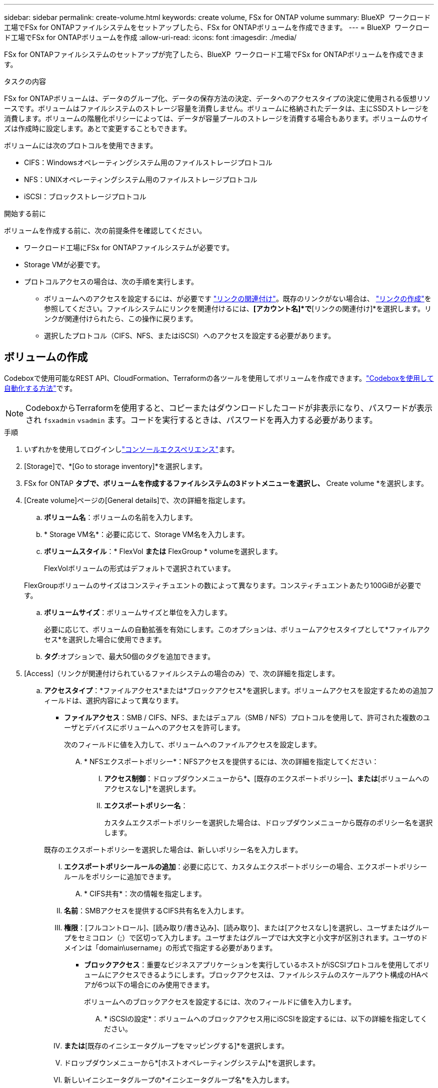 ---
sidebar: sidebar 
permalink: create-volume.html 
keywords: create volume, FSx for ONTAP volume 
summary: BlueXP  ワークロード工場でFSx for ONTAPファイルシステムをセットアップしたら、FSx for ONTAPボリュームを作成できます。 
---
= BlueXP  ワークロード工場でFSx for ONTAPボリュームを作成
:allow-uri-read: 
:icons: font
:imagesdir: ./media/


[role="lead"]
FSx for ONTAPファイルシステムのセットアップが完了したら、BlueXP  ワークロード工場でFSx for ONTAPボリュームを作成できます。

.タスクの内容
FSx for ONTAPボリュームは、データのグループ化、データの保存方法の決定、データへのアクセスタイプの決定に使用される仮想リソースです。ボリュームはファイルシステムのストレージ容量を消費しません。ボリュームに格納されたデータは、主にSSDストレージを消費します。ボリュームの階層化ポリシーによっては、データが容量プールのストレージを消費する場合もあります。ボリュームのサイズは作成時に設定します。あとで変更することもできます。

ボリュームには次のプロトコルを使用できます。

* CIFS：Windowsオペレーティングシステム用のファイルストレージプロトコル
* NFS：UNIXオペレーティングシステム用のファイルストレージプロトコル
* iSCSI：ブロックストレージプロトコル


.開始する前に
ボリュームを作成する前に、次の前提条件を確認してください。

* ワークロード工場にFSx for ONTAPファイルシステムが必要です。
* Storage VMが必要です。
* プロトコルアクセスの場合は、次の手順を実行します。
+
** ボリュームへのアクセスを設定するには、が必要です link:manage-links.html["リンクの関連付け"]。既存のリンクがない場合は、 link:create-link.html["リンクの作成"]を参照してください。ファイルシステムにリンクを関連付けるには、*[アカウント名]*で*[リンクの関連付け]*を選択します。リンクが関連付けられたら、この操作に戻ります。
** 選択したプロトコル（CIFS、NFS、またはiSCSI）へのアクセスを設定する必要があります。






== ボリュームの作成

Codeboxで使用可能なREST API、CloudFormation、Terraformの各ツールを使用してボリュームを作成できます。link:https://docs.netapp.com/us-en/workload-setup-admin/use-codebox.html#how-to-use-codebox["Codeboxを使用して自動化する方法"^]です。


NOTE: CodeboxからTerraformを使用すると、コピーまたはダウンロードしたコードが非表示になり、パスワードが表示され `fsxadmin` `vsadmin` ます。コードを実行するときは、パスワードを再入力する必要があります。

.手順
. いずれかを使用してログインしlink:https://docs.netapp.com/us-en/workload-setup-admin/console-experiences.html["コンソールエクスペリエンス"^]ます。
. [Storage]で、*[Go to storage inventory]*を選択します。
. FSx for ONTAP *タブで、ボリュームを作成するファイルシステムの3ドットメニューを選択し、* Create volume *を選択します。
. [Create volume]ページの[General details]で、次の詳細を指定します。
+
.. *ボリューム名*：ボリュームの名前を入力します。
.. * Storage VM名*：必要に応じて、Storage VM名を入力します。
.. *ボリュームスタイル*：* FlexVol *または* FlexGroup * volumeを選択します。
+
FlexVolボリュームの形式はデフォルトで選択されています。

+
FlexGroupボリュームのサイズはコンスティチュエントの数によって異なります。コンスティチュエントあたり100GiBが必要です。

.. *ボリュームサイズ*：ボリュームサイズと単位を入力します。
+
必要に応じて、ボリュームの自動拡張を有効にします。このオプションは、ボリュームアクセスタイプとして*ファイルアクセス*を選択した場合に使用できます。

.. *タグ*:オプションで、最大50個のタグを追加できます。


. [Access]（リンクが関連付けられているファイルシステムの場合のみ）で、次の詳細を指定します。
+
.. *アクセスタイプ*：*ファイルアクセス*または*ブロックアクセス*を選択します。ボリュームアクセスを設定するための追加フィールドは、選択内容によって異なります。
+
*** *ファイルアクセス*：SMB / CIFS、NFS、またはデュアル（SMB / NFS）プロトコルを使用して、許可された複数のユーザとデバイスにボリュームへのアクセスを許可します。
+
次のフィールドに値を入力して、ボリュームへのファイルアクセスを設定します。

+
.... * NFSエクスポートポリシー*：NFSアクセスを提供するには、次の詳細を指定してください：
+
..... *アクセス制御*：ドロップダウンメニューから*[カスタムエクスポートポリシー]*、*[既存のエクスポートポリシー]*、または*[ボリュームへのアクセスなし]*を選択します。
..... *エクスポートポリシー名*：
+
カスタムエクスポートポリシーを選択した場合は、ドロップダウンメニューから既存のポリシー名を選択します。

+
既存のエクスポートポリシーを選択した場合は、新しいポリシー名を入力します。

..... *エクスポートポリシールールの追加*：必要に応じて、カスタムエクスポートポリシーの場合、エクスポートポリシールールをポリシーに追加できます。


.... * CIFS共有*：次の情報を指定します。
+
..... *名前*：SMBアクセスを提供するCIFS共有名を入力します。
..... *権限*：[フルコントロール]、[読み取り/書き込み]、[読み取り]、または[アクセスなし]を選択し、ユーザまたはグループをセミコロン（;）で区切って入力します。ユーザまたはグループでは大文字と小文字が区別されます。ユーザのドメインは「domain\username」の形式で指定する必要があります。




*** *ブロックアクセス*：重要なビジネスアプリケーションを実行しているホストがiSCSIプロトコルを使用してボリュームにアクセスできるようにします。ブロックアクセスは、ファイルシステムのスケールアウト構成のHAペアが6つ以下の場合にのみ使用できます。
+
ボリュームへのブロックアクセスを設定するには、次のフィールドに値を入力します。

+
.... * iSCSIの設定*：ボリュームへのブロックアクセス用にiSCSIを設定するには、以下の詳細を指定してください。
+
..... [新しいイニシエータグループを作成する]*または*[既存のイニシエータグループをマッピングする]*を選択します。
..... ドロップダウンメニューから*[ホストオペレーティングシステム]*を選択します。
..... 新しいイニシエータグループの*イニシエータグループ名*を入力します。
..... [Host Initiators]で、1つ以上のiSCSI Qualified Name（IQN）ホストイニシエータを追加します。








. [Efficiency and protection]で、次の詳細を指定します。
+
.. * Storage Efficiency *：Storage Efficiencyを無効または有効にします。
+
ストレージ効率化は、ONTAPの重複排除機能と圧縮機能を利用することで実現されます。重複排除は、重複するデータブロックを排除します。データ圧縮は、データブロックを圧縮して、必要な物理ストレージの量を削減します。

.. *変更不可ファイル*:この機能はSnapLockとも呼ばれ、デフォルトでは無効になっています。変更不可のファイルを有効にすると、指定した期間にわたってデータが削除または上書きされるのを防ぐことができます。この機能は、ボリュームの作成時にのみ有効にできます。一度有効にすると、この機能を無効にすることはできません。これは追加料金が発生するFSx for ONTAPのプレミアム機能です。詳細については、Amazon FSx for NetApp ONTAPドキュメントのを参照してlink:https://docs.aws.amazon.com/fsx/latest/ONTAPGuide/how-snaplock-works.html["SnapLockの仕組み"^]ください。
+
書き換え不能ファイル機能を有効にすると、このボリューム内のファイルが書き換え不能WORM（Write-Once-Read-Many）状態に永続的にコミットされます。

+
保持モード:: 2つの保持モード（_Enterprise_or_Compliance_）から選択できます。
+
--
*** _ENTERPRISE_MODEでは、管理者は変更不可のファイル（SnapLock）を保持期間中にファイルを削除できます。
*** _Compliance_modeでは、WORMファイルは保持期間が終了するまで削除できません。同様に、変更不可のボリュームは、ボリューム内のすべてのファイルの保持期間が終了するまで削除できません。


--
保持期間:: 保持期間には、_retention policy_and_retention periods_という2つの設定があります。保持ポリシー：書き換え不可のWORM状態でファイルを保持する期間を定義します。独自の保持ポリシーを指定することも、デフォルトの保持ポリシー（未指定）（30年）を使用することもできます。最小保持期間と最大保持期間_は、ファイルのロックに許可される期間を定義します。
+
--
注:: 保持期間が経過したあともWORMファイルを変更することはできません。削除するか、新しい保持期間を設定してWORM保護を再度有効にすることしかできません。


--
自動コミット:: 自動コミット機能を有効にするオプションがあります。自動コミット期間内にファイルに変更がなかった場合、自動コミット機能によってSnapLockボリューム上でファイルがWORM状態にコミットされます。自動コミット機能は、デフォルトでは無効になっています。自動コミットするファイルがSnapLockボリューム上に存在している必要があります。
ボリュームアペンドモード:: WORMで保護されたファイル内の既存のデータを変更することはできません。ただし、変更不可のファイルを使用すると、追記可能WORMファイルを使用して既存データを保護できます。たとえば、ログファイルを生成したり、オーディオまたはビデオストリーミングデータを保持しながら、データを段階的に書き込むことができます。link:https://docs.aws.amazon.com/fsx/latest/ONTAPGuide/worm-state.html#worm-state-append["ボリュームアペンドモードに関する詳細情報"^]を参照してNetApp ONTAPください。
+
--
.不変ファイルの手順
... 選択すると、* SnapLockを使用した変更不可ファイル*が有効になります。
... 同意して続行するには、ボックスをクリックしてください。
... [*Enable*] をクリックします。
... *保持モード*：*エンタープライズ*または*コンプライアンス*モードを選択します。
... *保持期間*：
+
**** 保持ポリシーを選択します。
+
***** *未指定*：保持ポリシーを30年に設定します。
***** *期間の指定*：独自の保持ポリシーを設定する秒数、分数、時間数、日数、月数、または年数を入力します。


**** 最小保持期間と最大保持期間を選択します。
+
***** *最小*：最小保持期間を設定する秒数、分数、時間数、日数、月数、または年数を入力します。
***** *最大*：最大保持期間を設定する秒数、分数、時間数、日数、月数、または年数を入力します。




... * autocommit *：自動コミットを無効または有効にします。自動コミットを有効にする場合は、自動コミット期間を設定します。
... *ボリュームアペンドモード*：無効または有効にします。WORMファイルに新しいコンテンツを追加できます。


--


.. * Snapshotポリシー*：Snapshotポリシーを選択して、Snapshotの頻度と保持を指定します。
+
AWSのデフォルトポリシーは次のとおりです。カスタムのSnapshotポリシーの場合は、リンクを関連付ける必要があります。

+
`default`:: このポリシーでは、次のスケジュールでSnapshotが自動的に作成され、新しいコピー用のスペースを確保するために最も古いSnapshotコピーが削除されます。
+
--
*** 最大6つの時間単位のスナップショットが毎時5分に作成されます。
*** 最大2つの日次スナップショットが月曜日から土曜日の午前0時10分に作成されます。
*** 最大2つの週単位Snapshotが毎週日曜日の午前0時15分に作成されます。
+

NOTE: Snapshotの時間はファイルシステムのタイムゾーンに基づいており、デフォルトは協定世界時（UTC）です。タイムゾーンの変更については、NetAppのサポートドキュメントのを参照してください link:https://library.netapp.com/ecmdocs/ECMP1155684/html/GUID-E26E4C94-DF74-4E31-A6E8-1D2D2287A9A1.html["システムのタイムゾーンの表示と設定"^] 。



--
`default-1weekly`:: このポリシーはポリシーと同様に機能し `default` ますが、週次スケジュールのSnapshotが1つだけ保持されます。
`none`:: このポリシーではスナップショットは作成されません。このポリシーをボリュームに割り当てると、自動Snapshotが作成されないようにすることができます。


.. *階層化ポリシー*：ボリュームに格納されているデータの階層化ポリシーを選択します。
+
自動は、ユーザインターフェイスを使用してボリュームを作成する場合のデフォルトの階層化ポリシーです。ボリューム階層化ポリシーの詳細については、AWS FSx for NetApp ONTAPドキュメントのを参照してください link:https://docs.aws.amazon.com/fsx/latest/ONTAPGuide/volume-storage-capacity.html#data-tiering-policy["ボリュームのストレージ容量"^] 。



. [Advance configuration]で、次の情報を指定します。
+
.. *ジャンクションパス*：ボリュームをマウントするStorage VMのネームスペース内の場所を入力します。デフォルトのジャンクションパスはです `/<volume-name>`。
.. *アグリゲートリスト*：FlexGroupボリュームのみ。アグリゲートを追加または削除します。アグリゲートの最小数は1です。
.. *コンスティチュエントの数*：FlexGroupボリュームの場合のみ。アグリゲートあたりのコンスティチュエントの数を入力します。コンスティチュエントあたり100GiBが必要です。


. 「 * Create * 」を選択します。


.結果
ボリュームの作成が開始されます。作成された新しいボリュームは[Volumes]タブに表示されます。
